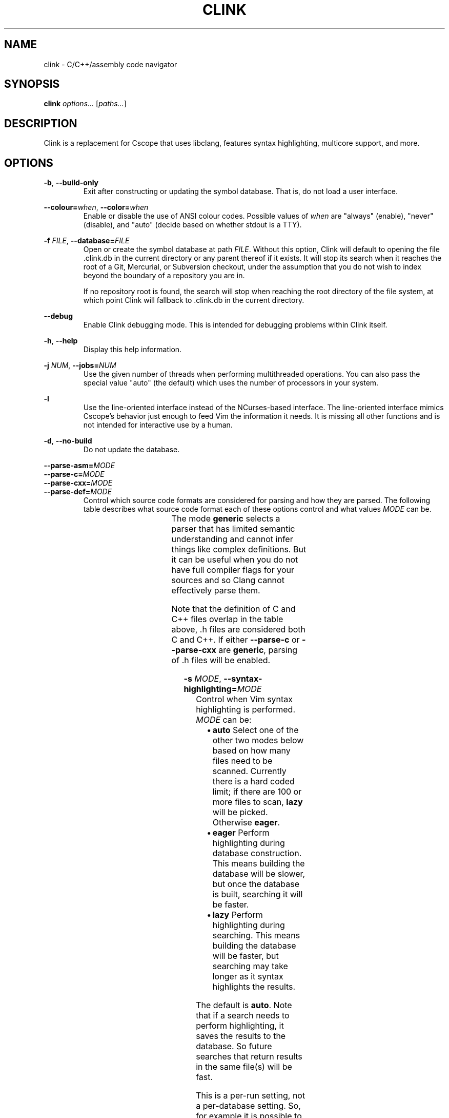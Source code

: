 .TH CLINK 1
.SH NAME
clink \- C/C++/assembly code navigator
.SH SYNOPSIS
.B \fBclink\fR \fIoptions...\fR [\fIpaths...\fR]
.SH DESCRIPTION
Clink is a replacement for Cscope that uses libclang, features syntax
highlighting, multicore support, and more.
.SH OPTIONS
\fB-b\fR, \fB--build-only\fR
.RS
Exit after constructing or updating the symbol database. That is, do not load a
user interface.
.RE
.PP
\fB--colour=\fR\fIwhen\fR, \fB--color=\fR\fIwhen\fR
.RS
Enable or disable the use of ANSI colour codes. Possible values of \fIwhen\fR
are "always" (enable), "never" (disable), and "auto" (decide based on whether
stdout is a TTY).
.RE
.PP
\fB-f\fR \fIFILE\fR, \fB--database=\fR\fIFILE\fR
.RS
Open or create the symbol database at path \fIFILE\fR. Without this option,
Clink will default to opening the file .clink.db in the current directory or any
parent thereof if it exists. It will stop its search when it reaches the root of
a Git, Mercurial, or Subversion checkout, under the assumption that you do not
wish to index beyond the boundary of a repository you are in.
.PP
If no repository root is found, the search will stop when reaching the root
directory of the file system, at which point Clink will fallback to .clink.db in
the current directory.
.RE
.PP
\fB--debug\fR
.RS
Enable Clink debugging mode. This is intended for debugging problems within
Clink itself.
.RE
.PP
\fB-h\fR, \fB--help\fR
.RS
Display this help information.
.RE
.PP
\fB-j\fR \fINUM\fR, \fB--jobs=\fR\fINUM\fR
.RS
Use the given number of threads when performing multithreaded operations. You
can also pass the special value "auto" (the default) which uses the number of
processors in your system.
.RE
.PP
\fB-l\fR
.RS
Use the line-oriented interface instead of the NCurses-based interface. The
line-oriented interface mimics Cscope's behavior just enough to feed Vim the
information it needs. It is missing all other functions and is not intended for
interactive use by a human.
.RE
.PP
\fB-d\fR, \fB--no-build\fR
.RS
Do not update the database.
.RE
.PP
\fB--parse-asm=\fR\fIMODE\fR
.br
\fB--parse-c=\fR\fIMODE\fR
.br
\fB--parse-cxx=\fR\fIMODE\fR
.br
\fB--parse-def=\fR\fIMODE\fR
.RS
Control which source code formats are considered for parsing and how they are
parsed. The following table describes what source code format each of these
options control and what values \fIMODE\fR can be.
.PP
.TS
allbox center; l l l .
option	format	modes
=
\fB--parse-asm\fR	assembly code	\fBoff\fR, \fBgeneric\fR
\fB--parse-c\fR	C source code (.c, .h files)	\fBoff\fR, \fBgeneric\fR
\fB--parse-cxx\fR	C++ source code (.c++, .cpp, .cxx, .cc, .h, .hh, .hpp files)	\fBoff\fR, \fBgeneric\fR
\fB--parse-def\fR	MSVC DEF files	\fBoff\fR, \fBgeneric\fR
.TE
The mode \fBgeneric\fR selects a parser that has limited semantic understanding
and cannot infer things like complex definitions. But it can be useful when you
do not have full compiler flags for your sources and so Clang cannot effectively
parse them.
.PP
Note that the definition of C and C++ files overlap in the table above, .h files
are considered both C and C++. If either \fB--parse-c\fR or \fB--parse-cxx\fR
are \fBgeneric\fR, parsing of .h files will be enabled.
.RE
.PP
\fB-s\fR \fIMODE\fR, \fB--syntax-highlighting=\fR\fIMODE\fR
.RS
Control when Vim syntax highlighting is performed. \fIMODE\fR can be:
.RS
.IP \[bu] 2
\fBauto\fR Select one of the other two modes below based on how many files need
to be scanned. Currently there is a hard coded limit; if there are 100 or more
files to scan, \fBlazy\fR will be picked. Otherwise \fBeager\fR.
.IP \[bu]
\fBeager\fR Perform highlighting during database construction. This means
building the database will be slower, but once the database is built, searching
it will be faster.
.IP \[bu]
\fBlazy\fR Perform highlighting during searching. This means building the
database will be faster, but searching may take longer as it syntax highlights
the results.
.RE
.PP
The default is \fBauto\fR. Note that if a search needs to perform highlighting,
it saves the results to the database. So future searches that return results in
the same file(s) will be fast.
.PP
This is a per-run setting, not a per-database setting. So, for example it is
possible to pick \fBlazy\fR when first building the database and then use
\fBeager\fR on future runs where only files that have changed (most likely the
ones you are actively working on) will be eagerly highlighted.
.RE
.PP
\fB-V\fR, \fB--version\fR
.RS
Print the current version and exit.
.RE
.SH AUTHOR
All comments, questions and complaints should be directed to Matthew Fernandez
<matthew.fernandez@gmail.com>.
.SH LICENSE
This is free and unencumbered software released into the public domain.

Anyone is free to copy, modify, publish, use, compile, sell, or
distribute this software, either in source code form or as a compiled
binary, for any purpose, commercial or non-commercial, and by any
means.

In jurisdictions that recognize copyright laws, the author or authors
of this software dedicate any and all copyright interest in the
software to the public domain. We make this dedication for the benefit
of the public at large and to the detriment of our heirs and
successors. We intend this dedication to be an overt act of
relinquishment in perpetuity of all present and future rights to this
software under copyright law.

THE SOFTWARE IS PROVIDED "AS IS", WITHOUT WARRANTY OF ANY KIND,
EXPRESS OR IMPLIED, INCLUDING BUT NOT LIMITED TO THE WARRANTIES OF
MERCHANTABILITY, FITNESS FOR A PARTICULAR PURPOSE AND NONINFRINGEMENT.
IN NO EVENT SHALL THE AUTHORS BE LIABLE FOR ANY CLAIM, DAMAGES OR
OTHER LIABILITY, WHETHER IN AN ACTION OF CONTRACT, TORT OR OTHERWISE,
ARISING FROM, OUT OF OR IN CONNECTION WITH THE SOFTWARE OR THE USE OR
OTHER DEALINGS IN THE SOFTWARE.

For more information, please refer to <http://unlicense.org>
